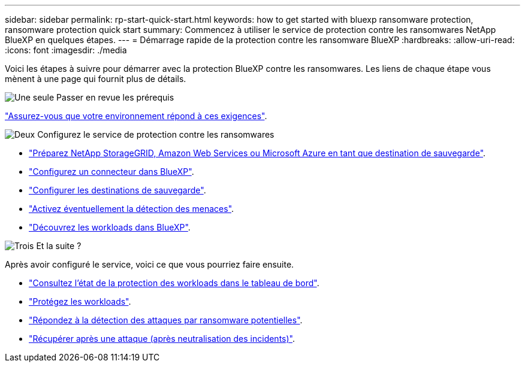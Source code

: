 ---
sidebar: sidebar 
permalink: rp-start-quick-start.html 
keywords: how to get started with bluexp ransomware protection, ransomware protection quick start 
summary: Commencez à utiliser le service de protection contre les ransomwares NetApp BlueXP en quelques étapes. 
---
= Démarrage rapide de la protection contre les ransomware BlueXP
:hardbreaks:
:allow-uri-read: 
:icons: font
:imagesdir: ./media


[role="lead"]
Voici les étapes à suivre pour démarrer avec la protection BlueXP contre les ransomwares. Les liens de chaque étape vous mènent à une page qui fournit plus de détails.

.image:https://raw.githubusercontent.com/NetAppDocs/common/main/media/number-1.png["Une seule"] Passer en revue les prérequis
[role="quick-margin-para"]
link:rp-start-prerequisites.html["Assurez-vous que votre environnement répond à ces exigences"].

.image:https://raw.githubusercontent.com/NetAppDocs/common/main/media/number-2.png["Deux"] Configurez le service de protection contre les ransomwares
[role="quick-margin-list"]
* link:rp-start-setup.html["Préparez NetApp StorageGRID, Amazon Web Services ou Microsoft Azure en tant que destination de sauvegarde"].
* link:rp-start-setup.html["Configurez un connecteur dans BlueXP"].
* link:rp-start-setup.html["Configurer les destinations de sauvegarde"].
* link:rp-start-setup.html["Activez éventuellement la détection des menaces"].
* link:rp-start-discover.html["Découvrez les workloads dans BlueXP"].


.image:https://raw.githubusercontent.com/NetAppDocs/common/main/media/number-3.png["Trois"] Et la suite ?
[role="quick-margin-para"]
Après avoir configuré le service, voici ce que vous pourriez faire ensuite.

[role="quick-margin-list"]
* link:rp-use-dashboard.html["Consultez l'état de la protection des workloads dans le tableau de bord"].
* link:rp-use-protect.html["Protégez les workloads"].
* link:rp-use-alert.html["Répondez à la détection des attaques par ransomware potentielles"].
* link:rp-use-recover.html["Récupérer après une attaque (après neutralisation des incidents)"].

